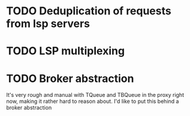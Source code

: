 * TODO Deduplication of requests from lsp servers

* TODO LSP multiplexing

* TODO Broker abstraction

It's very rough and manual with TQueue and TBQueue in the proxy right now, making it rather hard to reason about. I'd like to put this behind a broker abstraction
